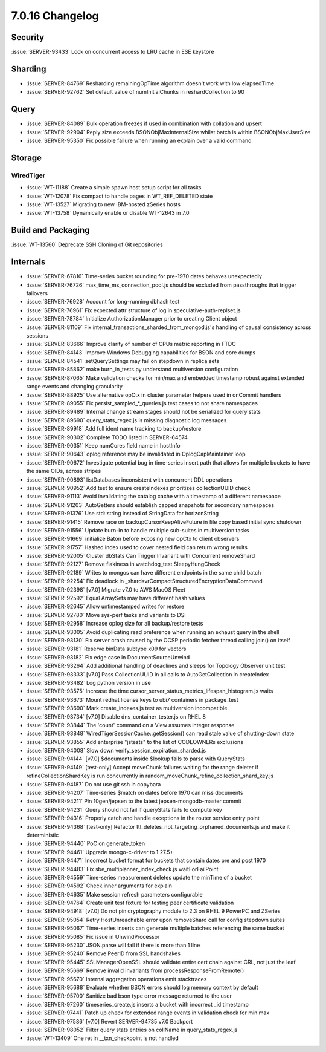 .. _7.0.16-changelog:

7.0.16 Changelog
----------------

Security
~~~~~~~~

:issue:`SERVER-93433` Lock on concurrent access to LRU cache in ESE
keystore

Sharding
~~~~~~~~

- :issue:`SERVER-84769` Resharding remainingOpTime algorithm doesn't
  work with low elapsedTime
- :issue:`SERVER-92762` Set default value of numInitialChunks in
  reshardCollection to 90

Query
~~~~~

- :issue:`SERVER-84089` Bulk operation freezes if used in combination
  with collation and upsert
- :issue:`SERVER-92904` Reply size exceeds BSONObjMaxInternalSize whilst
  batch is within BSONObjMaxUserSize
- :issue:`SERVER-95350` Fix possible failure when running an explain
  over a valid command

Storage
~~~~~~~

WiredTiger
``````````

- :issue:`WT-11188` Create a simple spawn host setup script for all
  tasks
- :issue:`WT-12078` Fix compact to handle pages in WT_REF_DELETED state
- :issue:`WT-13527` Migrating to new IBM-hosted zSeries hosts
- :issue:`WT-13758` Dynamically enable or disable WT-12643 in 7.0

Build and Packaging
~~~~~~~~~~~~~~~~~~~

:issue:`WT-13560` Deprecate SSH Cloning of Git repositories

Internals
~~~~~~~~~

- :issue:`SERVER-67816` Time-series bucket rounding for pre-1970 dates
  behaves unexpectedly
- :issue:`SERVER-76726` max_time_ms_connection_pool.js should be
  excluded from passthroughs that trigger failovers
- :issue:`SERVER-76928` Account for long-running dbhash test
- :issue:`SERVER-76961` Fix expected attr structure of log in
  speculative-auth-replset.js
- :issue:`SERVER-78784` Initialize AuthorizationManager prior to
  creating Client object
- :issue:`SERVER-81109` Fix
  internal_transactions_sharded_from_mongod.js's handling of causal
  consistency across sessions
- :issue:`SERVER-83666` Improve clarity of number of CPUs metric
  reporting in FTDC
- :issue:`SERVER-84143` Improve Windows Debugging capabilities for BSON
  and core dumps
- :issue:`SERVER-84541` setQuerySettings may fail on stepdown in replica
  sets
- :issue:`SERVER-85862` make burn_in_tests.py understand multiversion
  configuration
- :issue:`SERVER-87065` Make validation checks for min/max and embedded
  timestamp robust against extended range events and changing
  granularity
- :issue:`SERVER-88925` Use alternative opCtx in cluster parameter
  helpers used in onCommit handlers
- :issue:`SERVER-89055` Fix persist_sampled_*_queries.js test cases to
  not share namespaces
- :issue:`SERVER-89489` Internal change stream stages should not be
  serialized for query stats
- :issue:`SERVER-89690` query_stats_regex.js is missing diagnostic log
  messages
- :issue:`SERVER-89918` Add full ident name tracking to backup/restore
- :issue:`SERVER-90302` Complete TODO listed in SERVER-64574
- :issue:`SERVER-90351` Keep numCores field name in hostInfo
- :issue:`SERVER-90643` oplog reference may be invalidated in
  OplogCapMaintainer loop
- :issue:`SERVER-90672` Investigate potential bug in time-series insert
  path that allows for multiple buckets to have the same OIDs, across
  stripes
- :issue:`SERVER-90893` listDatabases inconsistent with concurrent DDL
  operations
- :issue:`SERVER-90952` Add test to ensure createIndexes prioritizes
  collectionUUID check
- :issue:`SERVER-91113` Avoid invalidating the catalog cache with a
  timestamp of a different namespace
- :issue:`SERVER-91203` AutoGetters should establish capped snapshots
  for secondary namespaces
- :issue:`SERVER-91376` Use std::string instead of StringData for
  horizonString
- :issue:`SERVER-91415` Remove race on backupCursorKeepAliveFuture in
  file copy based initial sync shutdown
- :issue:`SERVER-91556` Update burn-in to handle multiple sub-suites in
  multiversion tasks
- :issue:`SERVER-91669` initialize Baton before exposing new opCtx to
  client observers
- :issue:`SERVER-91757` Hashed index used to cover nested field can
  return wrong results
- :issue:`SERVER-92005` Cluster dbStats Can Trigger Invariant with
  Concurrent removeShard
- :issue:`SERVER-92127` Remove flakiness in watchdog_test
  SleepyHungCheck
- :issue:`SERVER-92189` Writes to mongos can have different endpoints in
  the same child batch
- :issue:`SERVER-92254` Fix deadlock in
  _shardsvrCompactStructuredEncryptionDataCommand
- :issue:`SERVER-92398` [v7.0] Migrate v7.0 to AWS MacOS Fleet
- :issue:`SERVER-92592` Equal ArraySets may have different hash values
- :issue:`SERVER-92645` Allow untimestamped writes for restore
- :issue:`SERVER-92780` Move sys-perf tasks and variants to DSI
- :issue:`SERVER-92958` Increase oplog size for all backup/restore tests
- :issue:`SERVER-93005` Avoid duplicating read preference when running
  an exhaust query in the shell
- :issue:`SERVER-93130` Fix server crash caused by the OCSP periodic
  fetcher thread calling join() on itself
- :issue:`SERVER-93181` Reserve binData subtype x09 for vectors
- :issue:`SERVER-93182` Fix edge case in DocumentSourceUnwind
- :issue:`SERVER-93264` Add additional handling of deadlines and sleeps
  for Topology Observer unit test
- :issue:`SERVER-93333` [v7.0] Pass CollectionUUID in all calls to
  AutoGetCollection in createIndex
- :issue:`SERVER-93482` Log python version in use
- :issue:`SERVER-93575` Increase the time
  cursor_server_status_metrics_lifespan_histogram.js waits
- :issue:`SERVER-93673` Mount redhat license keys to ubi7 containers in
  package_test
- :issue:`SERVER-93690` Mark create_indexes.js test as multiversion
  incompatible
- :issue:`SERVER-93734` [v7.0] Disable dns_container_tester.js on RHEL 8
- :issue:`SERVER-93844` The 'count' command on a View assumes integer
  response
- :issue:`SERVER-93848` WiredTigerSessionCache::getSession() can read
  stale value of shutting-down state
- :issue:`SERVER-93855` Add enterprise "jstests" to the list of
  CODEOWNERs exclusions
- :issue:`SERVER-94008` Slow down verify_session_expiration_sharded.js
- :issue:`SERVER-94144` [v7.0] $documents inside $lookup fails to parse
  with QueryStats
- :issue:`SERVER-94149` [test-only] Accept moveChunk failures waiting
  for the range deleter if refineCollectionShardKey is run concurrently
  in random_moveChunk_refine_collection_shard_key.js
- :issue:`SERVER-94187` Do not use git ssh in copybara
- :issue:`SERVER-94207` Time-series $match on dates before 1970 can miss
  documents
- :issue:`SERVER-94211` Pin 10gen/jepsen to the latest
  jepsen-mongodb-master commit
- :issue:`SERVER-94231` Query should not fail if queryStats fails to
  compute key
- :issue:`SERVER-94316` Properly catch and handle exceptions in the
  router service entry point
- :issue:`SERVER-94368` [test-only] Refactor
  ttl_deletes_not_targeting_orphaned_documents.js and make it
  deterministic
- :issue:`SERVER-94440` PoC on generate_token
- :issue:`SERVER-94461` Upgrade mongo-c-driver to 1.27.5+
- :issue:`SERVER-94471` Incorrect bucket format for buckets that contain
  dates pre and post 1970
- :issue:`SERVER-94483` Fix sbe_multiplanner_index_check.js
  waitForFailPoint
- :issue:`SERVER-94559` Time-series measurement deletes update the
  minTime of a bucket
- :issue:`SERVER-94592` Check inner arguments for explain
- :issue:`SERVER-94635` Make session refresh parameters configurable
- :issue:`SERVER-94764` Create unit test fixture for testing peer
  certificate validation
- :issue:`SERVER-94918` [v7.0] Do not pin cryptography module to 2.3 on
  RHEL 9 PowerPC and ZSeries
- :issue:`SERVER-95054` Retry HostUnreachable error upon removeShard
  call for config stepdown suites
- :issue:`SERVER-95067` Time-series inserts can generate multiple
  batches referencing the same bucket
- :issue:`SERVER-95085` Fix issue in UnwindProcessor
- :issue:`SERVER-95230` JSON.parse will fail if there is more than 1
  line
- :issue:`SERVER-95240` Remove PeerID from SSL handshakes
- :issue:`SERVER-95445` SSLManagerOpenSSL should validate entire cert
  chain against CRL, not just the leaf
- :issue:`SERVER-95669` Remove invalid invariants from
  processResponseFromRemote()
- :issue:`SERVER-95670` Internal aggregation operations emit stacktraces
- :issue:`SERVER-95688` Evaluate whether BSON errors should log memory
  context by default
- :issue:`SERVER-95700` Sanitize bad bson type error message returned to
  the user
- :issue:`SERVER-97260` timeseries_create.js inserts a bucket with
  incorrect _id timestamp
- :issue:`SERVER-97441` Patch up check for extended range events in
  validation check for min max
- :issue:`SERVER-97586` [v7.0] Revert SERVER-94735 v7.0 Backport
- :issue:`SERVER-98052` Filter query stats entries on collName in
  query_stats_regex.js
- :issue:`WT-13409` One ret in __txn_checkpoint is not handled
